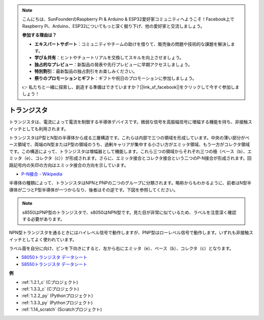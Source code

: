 .. note::

    こんにちは、SunFounderのRaspberry Pi & Arduino & ESP32愛好家コミュニティへようこそ！Facebook上でRaspberry Pi、Arduino、ESP32についてもっと深く掘り下げ、他の愛好家と交流しましょう。

    **参加する理由は？**

    - **エキスパートサポート**：コミュニティやチームの助けを借りて、販売後の問題や技術的な課題を解決します。
    - **学び＆共有**：ヒントやチュートリアルを交換してスキルを向上させましょう。
    - **独占的なプレビュー**：新製品の発表や先行プレビューに早期アクセスしましょう。
    - **特別割引**：最新製品の独占割引をお楽しみください。
    - **祭りのプロモーションとギフト**：ギフトや祝日のプロモーションに参加しましょう。

    👉 私たちと一緒に探索し、創造する準備はできていますか？[|link_sf_facebook|]をクリックして今すぐ参加しましょう！

.. _cpn_transistor:

トランジスタ
============

.. image:: img/npn_pnp.png
    :width: 300

トランジスタは、電流によって電流を制御する半導体デバイスです。微弱な信号を高振幅信号に増幅する機能を持ち、非接触スイッチとしても利用されます。

トランジスタはP型とN型の半導体から成る三層構造です。これらは内部で三つの領域を形成しています。中央の薄い部分がベース領域で、両端のN型またはP型の領域のうち、過剰キャリアが集中する小さい方がエミッタ領域、もう一方がコレクタ領域です。この構造によって、トランジスタは増幅器として機能します。これら三つの領域からそれぞれ三つの極（ベース（b）、エミッタ（e）、コレクタ（c））が形成されます。さらに、エミッタ接合とコレクタ接合という二つのP-N接合が形成されます。回路記号内の矢印の方向はエミッタ接合の方向を示しています。

* `P–N接合 - Wikipedia <https://en.wikipedia.org/wiki/P-n_junction>`_

半導体の種類によって、トランジスタはNPNとPNPの二つのグループに分類されます。略称からもわかるように、前者はN型半導体が二つとP型半導体が一つからなり、後者はその逆です。下図を参照してください。

.. note::
    s8550はPNP型のトランジスタで、s8050はNPN型です。見た目が非常に似ているため、ラベルを注意深く確認する必要があります。

.. image:: img/transistor_symbol.png
    :width: 600

NPN型トランジスタを通るときにはハイレベル信号で動作しますが、PNP型はローレベル信号で動作します。いずれも非接触スイッチとしてよく使われています。

ラベル面を自分に向け、ピンを下向きにすると、左から右にエミッタ（e）、ベース（b）、コレクタ（c）となります。

.. image:: img/ebc.png
    :width: 150

* `S8050トランジスタ データシート <https://datasheet4u.com/datasheet-pdf/WeitronTechnology/S8050/pdf.php?id=576670>`_
* `S8550トランジスタ データシート <https://www.mouser.com/datasheet/2/149/SS8550-118608.pdf>`_

**例**

* :ref:`1.2.1_c` (Cプロジェクト)
* :ref:`1.3.3_c` (Cプロジェクト)
* :ref:`1.2.2_py` (Pythonプロジェクト)
* :ref:`1.3.3_py` (Pythonプロジェクト)
* :ref:`1.14_scratch` (Scratchプロジェクト)

